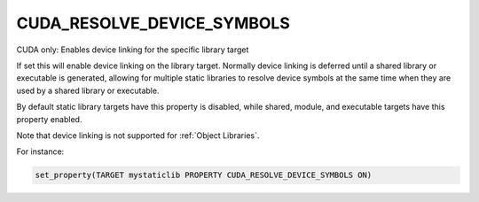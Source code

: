 CUDA_RESOLVE_DEVICE_SYMBOLS
---------------------------

CUDA only: Enables device linking for the specific library target

If set this will enable device linking on the library target. Normally
device linking is deferred until a shared library or executable is generated,
allowing for multiple static libraries to resolve device symbols at the same
time when they are used by a shared library or executable.

By default static library targets have this property is disabled,
while shared, module, and executable targets have this property enabled.

Note that device linking is not supported for :ref:`Object Libraries`.


For instance:

.. code-block:: cmake

  set_property(TARGET mystaticlib PROPERTY CUDA_RESOLVE_DEVICE_SYMBOLS ON)

